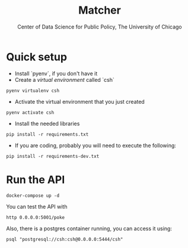 #+TITLE: Matcher
#+AUTHOR: Center of Data Science for Public Policy, The University of Chicago

* Quick setup

- Install `pyenv`, if you don't have it
- Create a /virtual environment/ called `csh`

#+BEGIN_SRC shell
pyenv virtualenv csh
#+END_SRC

- Activate the virtual environment that you just created

#+BEGIN_SRC shell
pyenv activate csh
#+END_SRC


- Install the needed libraries

#+BEGIN_SRC shell
pip install -r requirements.txt
#+END_SRC

- If you are coding, probably you will need to execute the following:

#+BEGIN_SRC shell
pip install -r requirements-dev.txt
#+END_SRC

* Run the API

#+BEGIN_SRC shell
docker-compose up -d
#+END_SRC

You can test the API with

#+BEGIN_SRC shell
http 0.0.0.0:5001/poke
#+END_SRC

Also, there is a postgres container running, you can access it using:

#+BEGIN_SRC shell
psql "postgresql://csh:csh@0.0.0.0:5444/csh"
#+END_SRC
